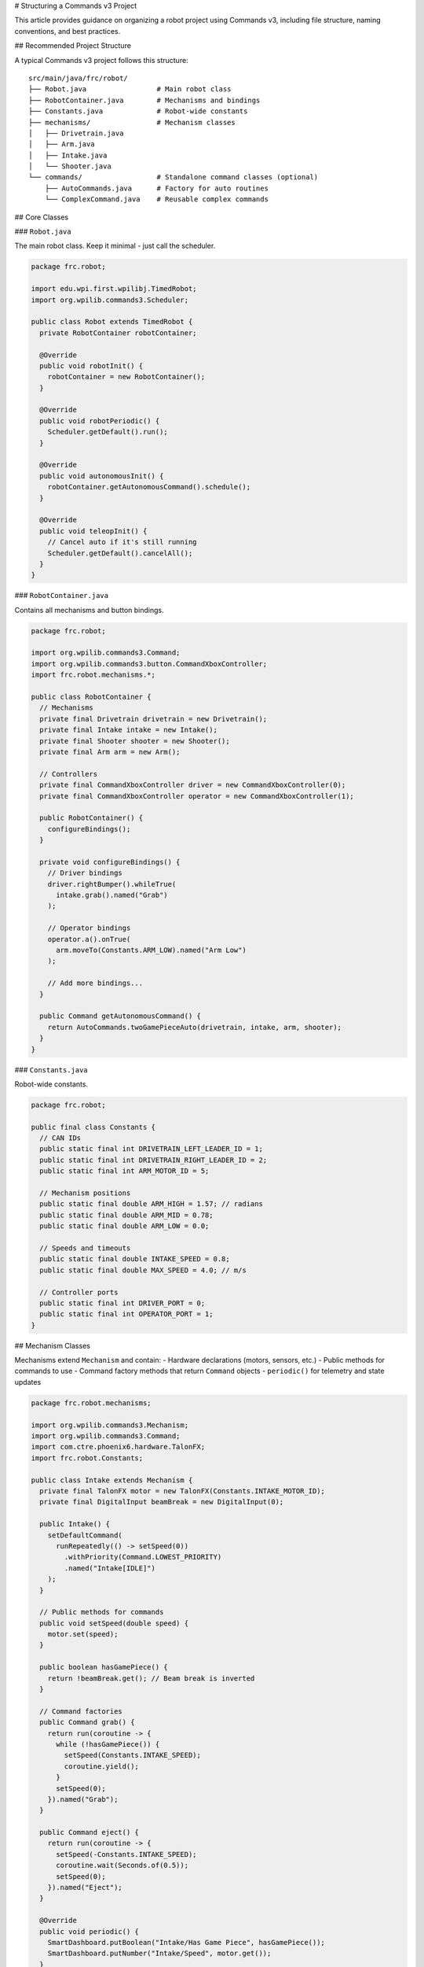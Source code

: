 # Structuring a Commands v3 Project

This article provides guidance on organizing a robot project using Commands v3, including file structure, naming conventions, and best practices.

## Recommended Project Structure

A typical Commands v3 project follows this structure::

   src/main/java/frc/robot/
   ├── Robot.java                 # Main robot class
   ├── RobotContainer.java        # Mechanisms and bindings
   ├── Constants.java             # Robot-wide constants
   ├── mechanisms/                # Mechanism classes
   │   ├── Drivetrain.java
   │   ├── Arm.java
   │   ├── Intake.java
   │   └── Shooter.java
   └── commands/                  # Standalone command classes (optional)
       ├── AutoCommands.java      # Factory for auto routines
       └── ComplexCommand.java    # Reusable complex commands

## Core Classes

### ``Robot.java``

The main robot class. Keep it minimal - just call the scheduler.

.. code-block:: java

   package frc.robot;

   import edu.wpi.first.wpilibj.TimedRobot;
   import org.wpilib.commands3.Scheduler;

   public class Robot extends TimedRobot {
     private RobotContainer robotContainer;

     @Override
     public void robotInit() {
       robotContainer = new RobotContainer();
     }

     @Override
     public void robotPeriodic() {
       Scheduler.getDefault().run();
     }

     @Override
     public void autonomousInit() {
       robotContainer.getAutonomousCommand().schedule();
     }

     @Override
     public void teleopInit() {
       // Cancel auto if it's still running
       Scheduler.getDefault().cancelAll();
     }
   }

### ``RobotContainer.java``

Contains all mechanisms and button bindings.

.. code-block:: java

   package frc.robot;

   import org.wpilib.commands3.Command;
   import org.wpilib.commands3.button.CommandXboxController;
   import frc.robot.mechanisms.*;

   public class RobotContainer {
     // Mechanisms
     private final Drivetrain drivetrain = new Drivetrain();
     private final Intake intake = new Intake();
     private final Shooter shooter = new Shooter();
     private final Arm arm = new Arm();

     // Controllers
     private final CommandXboxController driver = new CommandXboxController(0);
     private final CommandXboxController operator = new CommandXboxController(1);

     public RobotContainer() {
       configureBindings();
     }

     private void configureBindings() {
       // Driver bindings
       driver.rightBumper().whileTrue(
         intake.grab().named("Grab")
       );

       // Operator bindings
       operator.a().onTrue(
         arm.moveTo(Constants.ARM_LOW).named("Arm Low")
       );

       // Add more bindings...
     }

     public Command getAutonomousCommand() {
       return AutoCommands.twoGamePieceAuto(drivetrain, intake, arm, shooter);
     }
   }

### ``Constants.java``

Robot-wide constants.

.. code-block:: java

   package frc.robot;

   public final class Constants {
     // CAN IDs
     public static final int DRIVETRAIN_LEFT_LEADER_ID = 1;
     public static final int DRIVETRAIN_RIGHT_LEADER_ID = 2;
     public static final int ARM_MOTOR_ID = 5;

     // Mechanism positions
     public static final double ARM_HIGH = 1.57; // radians
     public static final double ARM_MID = 0.78;
     public static final double ARM_LOW = 0.0;

     // Speeds and timeouts
     public static final double INTAKE_SPEED = 0.8;
     public static final double MAX_SPEED = 4.0; // m/s

     // Controller ports
     public static final int DRIVER_PORT = 0;
     public static final int OPERATOR_PORT = 1;
   }

## Mechanism Classes

Mechanisms extend ``Mechanism`` and contain:
- Hardware declarations (motors, sensors, etc.)
- Public methods for commands to use
- Command factory methods that return ``Command`` objects
- ``periodic()`` for telemetry and state updates

.. code-block:: java

   package frc.robot.mechanisms;

   import org.wpilib.commands3.Mechanism;
   import org.wpilib.commands3.Command;
   import com.ctre.phoenix6.hardware.TalonFX;
   import frc.robot.Constants;

   public class Intake extends Mechanism {
     private final TalonFX motor = new TalonFX(Constants.INTAKE_MOTOR_ID);
     private final DigitalInput beamBreak = new DigitalInput(0);

     public Intake() {
       setDefaultCommand(
         runRepeatedly(() -> setSpeed(0))
           .withPriority(Command.LOWEST_PRIORITY)
           .named("Intake[IDLE]")
       );
     }

     // Public methods for commands
     public void setSpeed(double speed) {
       motor.set(speed);
     }

     public boolean hasGamePiece() {
       return !beamBreak.get(); // Beam break is inverted
     }

     // Command factories
     public Command grab() {
       return run(coroutine -> {
         while (!hasGamePiece()) {
           setSpeed(Constants.INTAKE_SPEED);
           coroutine.yield();
         }
         setSpeed(0);
       }).named("Grab");
     }

     public Command eject() {
       return run(coroutine -> {
         setSpeed(-Constants.INTAKE_SPEED);
         coroutine.wait(Seconds.of(0.5));
         setSpeed(0);
       }).named("Eject");
     }

     @Override
     public void periodic() {
       SmartDashboard.putBoolean("Intake/Has Game Piece", hasGamePiece());
       SmartDashboard.putNumber("Intake/Speed", motor.get());
     }
   }

## Autonomous Commands

Create a separate class for autonomous command factories:

.. code-block:: java

   package frc.robot.commands;

   import org.wpilib.commands3.Command;
   import frc.robot.mechanisms.*;
   import static edu.wpi.first.units.Units.Seconds;

   public class AutoCommands {

     public static Command twoGamePieceAuto(
         Drivetrain drivetrain,
         Intake intake,
         Arm arm,
         Shooter shooter) {

       return Command.noRequirements().executing(coroutine -> {
         // Start position
         coroutine.await(drivetrain.driveToPose(Poses.START));

         // First game piece
         coroutine.await(intake.grab());
         coroutine.await(drivetrain.driveToPose(Poses.SCORE_HIGH));

         coroutine.awaitAll(
           arm.moveTo(Constants.ARM_HIGH),
           shooter.spinUp()
         );

         coroutine.await(shooter.shoot());

         // Second game piece
         coroutine.await(arm.moveTo(Constants.ARM_LOW));
         coroutine.await(drivetrain.driveToPose(Poses.GAME_PIECE_2));
         coroutine.await(intake.grab());
         coroutine.await(drivetrain.driveToPose(Poses.SCORE_HIGH));

         coroutine.awaitAll(
           arm.moveTo(Constants.ARM_HIGH),
           shooter.spinUp()
         );

         coroutine.await(shooter.shoot());
       }).named("Two Piece Auto");
     }

     public static Command simpleAuto(Drivetrain drivetrain) {
       return drivetrain.run(coroutine -> {
         drivetrain.resetEncoders();
         while (drivetrain.getDistance() < 3.0) {
           drivetrain.tank(0.5, 0.5);
           coroutine.yield();
         }
         drivetrain.stop();
       }).named("Simple Drive Auto");
     }

     private AutoCommands() {
       // Utility class, prevent instantiation
     }
   }

## Naming Conventions

### Mechanisms

- PascalCase, singular nouns: ``Drivetrain``, ``Arm``, ``Intake``
- Represent physical robot subsystems

### Commands

- Descriptive action names: ``"Grab"``, ``"Score High"``, ``"Drive to Pose"``
- Always include ``.named("...")`` when creating commands
- Use active verbs

.. code-block:: java

   // ✅ GOOD: Clear, descriptive names
   intake.grab().named("Grab")
   arm.moveTo(angle).named("Arm to " + angle)
   drivetrain.driveToPose(pose).named("Drive to " + pose)

   // ❌ BAD: Vague or missing names
   intake.grab() // Missing name!
   intake.grab().named("Command")
   intake.grab().named("Intake1")

### Methods

- camelCase
- Public methods: Actions that commands can perform (``setSpeed``, ``moveTo``)
- Private methods: Internal helpers (``updatePID``, ``calculateFeedforward``)

### Constants

- SCREAMING_SNAKE_CASE: ``ARM_HIGH_ANGLE``, ``INTAKE_SPEED``
- Group related constants in nested classes if needed

.. code-block:: java

   public final class Constants {
     public static final class Drivetrain {
       public static final int LEFT_LEADER_ID = 1;
       public static final int RIGHT_LEADER_ID = 2;
       public static final double MAX_SPEED = 4.0;
     }

     public static final class Arm {
       public static final int MOTOR_ID = 5;
       public static final double HIGH = 1.57;
       public static final double MID = 0.78;
       public static final double LOW = 0.0;
     }
   }

## Priority Scheme

Document your priority levels:

.. code-block:: java

   public final class Priorities {
     public static final int DEFAULT = 0;           // Normal commands
     public static final int AUTO_ACTION = 10;      // Automated actions
     public static final int DRIVER_OVERRIDE = 50;  // Manual overrides
     public static final int SAFETY = 500;          // Safety interlocks
     public static final int EMERGENCY = 1000;      // Emergency stops
   }

Use these constants:

.. code-block:: java

   Command eStop = drivetrain.run(coro -> drivetrain.stop())
     .withPriority(Priorities.EMERGENCY)
     .named("Emergency Stop");

## Telemetry

Put telemetry in ``periodic()`` methods:

.. code-block:: java

   @Override
   public void periodic() {
     SmartDashboard.putNumber("Drivetrain/Left Distance", getLeftDistance());
     SmartDashboard.putNumber("Drivetrain/Right Distance", getRightDistance());
     SmartDashboard.putData("Drivetrain/Odometry", odometry);

     // Use mechanism name as prefix for organization
   }

## Testing

Create test commands for individual mechanisms:

.. code-block:: java

   public class TestCommands {

     public static Command testDrivetrain(Drivetrain drivetrain) {
       return drivetrain.run(coroutine -> {
         System.out.println("Testing drivetrain...");
         drivetrain.tank(0.3, 0.3);
         coroutine.wait(Seconds.of(1.0));
         drivetrain.stop();
         System.out.println("Drivetrain test complete");
       }).named("Test Drivetrain");
     }

     public static Command testArm(Arm arm) {
       return arm.run(coroutine -> {
         System.out.println("Testing arm...");
         coroutine.await(arm.moveTo(Constants.ARM_MID));
         coroutine.wait(Seconds.of(0.5));
         coroutine.await(arm.moveTo(Constants.ARM_LOW));
         System.out.println("Arm test complete");
       }).named("Test Arm");
     }
   }

Bind test commands to buttons:

.. code-block:: java

   // In RobotContainer.configureBindings()
   driver.povUp().onTrue(TestCommands.testDrivetrain(drivetrain));
   driver.povDown().onTrue(TestCommands.testArm(arm));

## Common Mistakes to Avoid

1. **Scheduling commands inside mechanisms**: Return commands from methods, don't schedule them

.. code-block:: java

   // ❌ BAD: Scheduling inside mechanism
   public void grab() {
     run(coro -> { /* ... */ }).schedule();
   }

   // ✅ GOOD: Return a command
   public Command grab() {
     return run(coro -> { /* ... */ }).named("Grab");
   }

2. **Forgetting to call yield()**: Always yield inside loops

.. code-block:: java

   // ❌ BAD: No yield
   while (condition) {
     doWork();
   }

   // ✅ GOOD: Yields every cycle
   while (condition) {
     doWork();
     coroutine.yield();
   }

3. **Not naming commands**: All commands need names

.. code-block:: java

   // ❌ BAD: Missing name
   Command cmd = mechanism.run(coro -> { /* ... */ });

   // ✅ GOOD: Has name
   Command cmd = mechanism.run(coro -> { /* ... */ }).named("Action");

4. **Exposing hardware objects**: Keep hardware private

.. code-block:: java

   // ❌ BAD: Public motor
   public TalonFX motor = new TalonFX(1);

   // ✅ GOOD: Private hardware, public methods
   private final TalonFX motor = new TalonFX(1);

   public void setSpeed(double speed) {
     motor.set(speed);
   }

5. **Complex logic in RobotContainer**: Move complex commands to separate files

## Example: Complete Small Project

See the full example structure:

- ``Robot.java``: Minimal, calls scheduler
- ``RobotContainer.java``: Mechanisms and bindings
- ``Constants.java``: All constants
- ``mechanisms/Drivetrain.java``: Drivetrain mechanism with commands
- ``mechanisms/Intake.java``: Intake mechanism with commands
- ``commands/AutoCommands.java``: Autonomous routines

This structure scales well as your robot grows in complexity.

## See Also

- :ref:`docs/software/commandbased/commands-v2/structuring-command-based-project:Structuring a Command-Based Robot Project` - v2 structure (very similar)
- :ref:`docs/software/commandbased/commands-v2/organizing-command-based:Organizing Command-Based` - Additional organization tips
- :ref:`docs/software/commandbased/commands-v3/mechanisms:Mechanisms` - Detailed mechanism documentation
